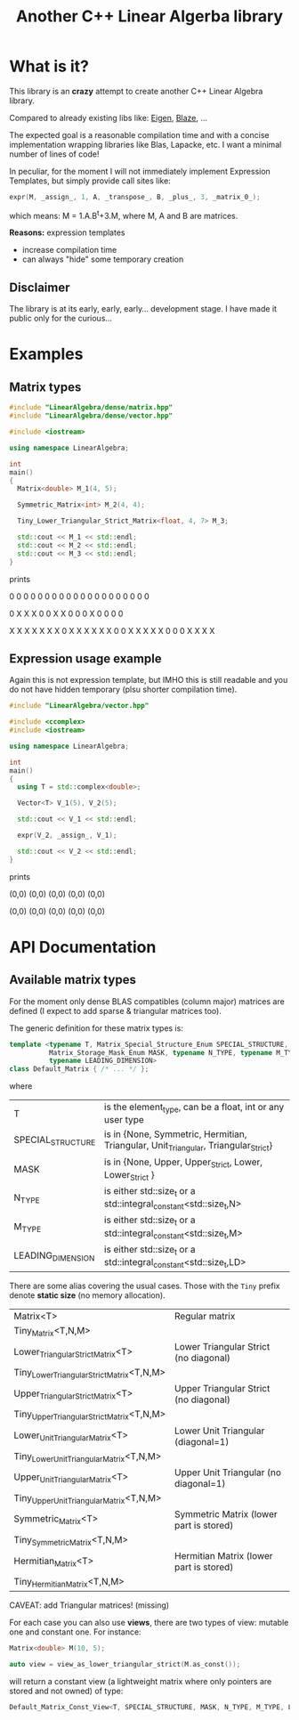 #+TITLE: Another C++ Linear Algerba library

* What is it?

This library is an *crazy* attempt to create another C++ Linear Algebra library. 

Compared to already existing libs like: [[http://eigen.tuxfamily.org/index.php?title=Main_Page][Eigen]], [[https://bitbucket.org/blaze-lib/blaze/src/master/][Blaze]], ...

The expected goal is a reasonable compilation time and with a concise
implementation wrapping libraries like Blas, Lapacke, etc. I want a
minimal number of lines of code!

In peculiar, for the moment I will not immediately implement
 Expression Templates, but simply provide call sites like:

#+begin_src cpp :eval never
expr(M, _assign_, 1, A, _transpose_, B, _plus_, 3, _matrix_0_);
#+end_src

which means: M = 1.A.B^t+3.M, where M, A and B are matrices.

*Reasons:* expression templates
- increase compilation time
- can always "hide" some temporary creation

** Disclaimer

 The library is at its early, early, early... development stage. I
 have made it public only for the curious...


* Examples

** Matrix types 

#+BEGIN_SRC sh :wrap "src cpp :eval never" :results output :exports results
cat $(pwd)/examples/some_matrix_types.cpp
#+END_SRC

#+RESULTS:
#+begin_src cpp :eval never
#include "LinearAlgebra/dense/matrix.hpp"
#include "LinearAlgebra/dense/vector.hpp"

#include <iostream>

using namespace LinearAlgebra;

int
main()
{
  Matrix<double> M_1(4, 5);

  Symmetric_Matrix<int> M_2(4, 4);

  Tiny_Lower_Triangular_Strict_Matrix<float, 4, 7> M_3;

  std::cout << M_1 << std::endl;
  std::cout << M_2 << std::endl;
  std::cout << M_3 << std::endl;
}
#+end_src

prints

#+BEGIN_SRC sh :wrap "example :eval never" :results output :exports results
./build/examples/some_matrix_types
#+END_SRC

#+RESULTS:
#+begin_example :eval never

               0               0               0               0               0
               0               0               0               0               0
               0               0               0               0               0
               0               0               0               0               0

               0               X               X               X
               0               0               X               X
               0               0               0               X
               0               0               0               0

               X               X               X               X               X               X               X
               0               X               X               X               X               X               X
               0               0               X               X               X               X               X
               0               0               0               X               X               X               X
#+end_example

** Expression usage example

Again this is not expression template, but IMHO this is still readable
and you do not have hidden temporary (plsu shorter compilation time).

#+BEGIN_SRC sh :wrap "src cpp :eval never" :results output :exports results
cat $(pwd)/examples/expr_usage.cpp
#+END_SRC

#+RESULTS:
#+begin_src cpp :eval never
#include "LinearAlgebra/vector.hpp"

#include <ccomplex>
#include <iostream>

using namespace LinearAlgebra;

int
main()
{
  using T = std::complex<double>;

  Vector<T> V_1(5), V_2(5);

  std::cout << V_1 << std::endl;

  expr(V_2, _assign_, V_1);

  std::cout << V_2 << std::endl;
}
#+end_src

prints

#+BEGIN_SRC sh :wrap "example :eval never" :results output :exports results
./build/examples/expr_usage
#+END_SRC

#+RESULTS:
#+begin_example :eval never

(0,0)
(0,0)
(0,0)
(0,0)
(0,0)

(0,0)
(0,0)
(0,0)
(0,0)
(0,0)
#+end_example

* API Documentation

** Available matrix types

For the moment only dense BLAS compatibles (column major) matrices are
defined (I expect to add sparse & triangular matrices too).

The generic definition for these matrix types is:
#+begin_src cpp :eval never
template <typename T, Matrix_Special_Structure_Enum SPECIAL_STRUCTURE,
          Matrix_Storage_Mask_Enum MASK, typename N_TYPE, typename M_TYPE,
          typename LEADING_DIMENSION>
class Default_Matrix { /* ... */ };
#+end_src

where 

| T                 | is the element_type, can be a float, int or any user type                          |
| SPECIAL_STRUCTURE | is in {None, Symmetric, Hermitian, Triangular, Unit_Triangular, Triangular_Strict} |
| MASK              | is in {None, Upper, Upper_Strict, Lower, Lower_Strict }                            |
| N_TYPE            | is either std::size_t or a std::integral_constant<std::size_t,N>                   |
| M_TYPE            | is either std::size_t or a std::integral_constant<std::size_t,M>                   |
| LEADING_DIMENSION | is either std::size_t or a std::integral_constant<std::size_t,LD>                  |

There are some alias covering the usual cases. Those with the =Tiny=
prefix denote *static size* (no memory allocation).


|--------------------------------------------+-----------------------------------------|
| Matrix<T>                                  | Regular matrix                          |
| Tiny_Matrix<T,N,M>                         |                                         |
|--------------------------------------------+-----------------------------------------|
| Lower_Triangular_Strict_Matrix<T>          | Lower Triangular Strict (no diagonal)   |
| Tiny_Lower_Triangular_Strict_Matrix<T,N,M> |                                         |
|--------------------------------------------+-----------------------------------------|
|--------------------------------------------+-----------------------------------------|
| Upper_Triangular_Strict_Matrix<T>          | Upper Triangular Strict (no diagonal)   |
| Tiny_Upper_Triangular_Strict_Matrix<T,N,M> |                                         |
|--------------------------------------------+-----------------------------------------|
| Lower_Unit_Triangular_Matrix<T>            | Lower Unit Triangular (diagonal=1)      |
| Tiny_Lower_Unit_Triangular_Matrix<T,N,M>   |                                         |
|--------------------------------------------+-----------------------------------------|
| Upper_Unit_Triangular_Matrix<T>            | Upper Unit Triangular (no diagonal=1)   |
| Tiny_Upper_Unit_Triangular_Matrix<T,N,M>   |                                         |
|--------------------------------------------+-----------------------------------------|
| Symmetric_Matrix<T>                        | Symmetric Matrix (lower part is stored) |
| Tiny_Symmetric_Matrix<T,N,M>               |                                         |
|--------------------------------------------+-----------------------------------------|
| Hermitian_Matrix<T>                        | Hermitian Matrix (lower part is stored) |
| Tiny_Hermitian_Matrix<T,N,M>               |                                         |
|--------------------------------------------+-----------------------------------------|

CAVEAT: add Triangular matrices! (missing)

For each case you can also use *views*, there are two types of view:
mutable one and constant one. For instance:

#+begin_src cpp :eval never
Matrix<double> M(10, 5);

auto view = view_as_lower_triangular_strict(M.as_const());
#+end_src

will return a constant view (a lightweight matrix where only pointers
are stored and not owned) of type:

#+begin_src cpp :eval never
Default_Matrix_Const_View<T, SPECIAL_STRUCTURE, MASK, N_TYPE, M_TYPE, LEADING_DIMENSION>
#+end_src

